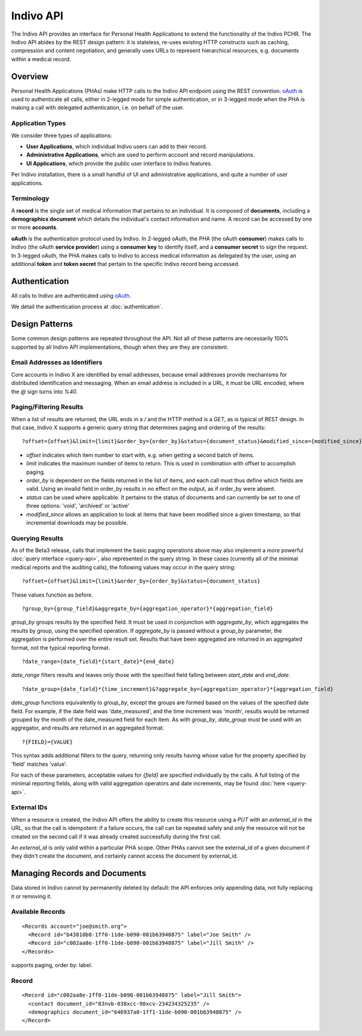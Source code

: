 Indivo API
==========

The Indivo API provides an interface for Personal Health Applications to extend the functionality of the 
Indivo PCHR. The Indivo API abides by the REST design pattern: it is stateless, re-uses existing HTTP 
constructs such as caching, compression and content negotiation, and generally uses URLs to represent 
hierarchical resources, e.g. documents within a medical record.

Overview
--------

Personal Health Applications (PHAs) make HTTP calls to the Indivo API endpoint using the REST convention. 
`oAuth <http://oauth.net>`_ is used to authenticate all calls, either in 2-legged mode for simple 
authentication, or in 3-legged mode when the PHA is making a call with delegated authentication, i.e. on 
behalf of the user.

Application Types
^^^^^^^^^^^^^^^^^

We consider three types of applications:

* **User Applications**, which individual Indivo users can add to their record.

* **Administrative Applications**, which are used to perform account and record manipulations.

* **UI Applications**, which provide the public user interface to Indivo features.

Per Indivo installation, there is a small handful of UI and administrative applications, and quite a 
number of user applications.

Terminology
^^^^^^^^^^^

A **record** is the single set of medical information that pertains to an individual. It is composed of 
**documents**, including a **demographics document** which details the individual's contact information and 
name. A record can be accessed by one or more **accounts**.

**oAuth** is the authentication protocol used by Indivo. In 2-legged oAuth, the PHA (the oAuth **consumer**) 
makes calls to Indivo (the oAuth **service provider**) using a **consumer key** to identify itself, and a 
**consumer secret** to sign the request. In 3-legged oAuth, the PHA makes calls to Indivo to access medical 
information as delegated by the user, using an additional **token** and **token secret** that pertain to the 
specific Indivo record being accessed.

Authentication
--------------

All calls to Indivo are authenticated using `oAuth <http://oauth.net>`_.

We detail the authentication process at :doc:`authentication`.

Design Patterns
---------------

Some common design patterns are repeated throughout the API. Not all of these patterns are necessarily 100% 
supported by all Indivo API implementations, though when they are they are consistent.

Email Addresses as Identifiers
^^^^^^^^^^^^^^^^^^^^^^^^^^^^^^

Core accounts in Indivo X are identified by email addresses, because email addresses provide mechanisms for 
distributed identification and messaging. When an email address is included in a URL, it must be URL encoded, 
where the `@` sign turns into `%40`.

Paging/Filtering Results
^^^^^^^^^^^^^^^^^^^^^^^^

When a list of results are returned, the URL ends in a `/` and the HTTP method is a `GET`, as is typical of 
REST design. In that case, Indivo X supports a generic query string that determines paging and ordering of 
the results::

  ?offset={offset}&limit={limit}&order_by={order_by}&status={document_status}&modified_since={modified_since}

* `offset` indicates which item number to start with, e.g. when getting a second batch of items.

* `limit` indicates the maximum number of items to return. This is used in combination with offset to 
  accomplish paging.

* `order_by` is dependent on the fields returned in the list of items, and each call must thus define which 
  fields are valid. Using an invalid field in order_by results in no effect on the output, as if order_by 
  were absent.

* `status` can be used where applicable. It pertains to the status of documents and can currently be set to 
  one of three options: 'void', 'archived' or 'active'

* `modified_since` allows an application to look at items that have been modified since a given timestamp, 
  so that incremental downloads may be possible.

Querying Results
^^^^^^^^^^^^^^^^

As of the Beta3 release, calls that implement the basic paging operations above may also implement a more 
powerful :doc:`query interface <query-api>`, also represented in the query string. In these cases (currently 
all of the minimal medical reports and the auditing calls), the following values may occur in the query string::

  ?offset={offset}&limit={limit}&order_by={order_by}&status={document_status}

These values function as before. ::

  ?group_by={group_field}&aggregate_by={aggregation_operator}*{aggregation_field}

`group_by` groups results by the specified field. It must be used in conjunction with `aggregate_by`, which 
aggregates the results by group, using the specified operation. If `aggregate_by` is passed without a 
`group_by` parameter, the aggregation is performed over the entire result set. Results that have been 
aggregated are returned in an aggregated format, not the typical reporting format. ::

  ?date_range={date_field}*{start_date}*{end_date}

`date_range` filters results and leaves only those with the specified field falling between `start_date` 
and `end_date`. ::

  ?date_group={date_field}*{time_increment}&?aggregate_by={aggregation_operator}*{aggregation_field}

`date_group` functions equivalently to `group_by`, except the groups are formed based on the values of the 
specified date field. For example, if the date field was 'date_measured', and the time increment was 'month', 
results would be returned grouped by the month of the date_measured field for each item. As with `group_by`, 
`date_group` must be used with an aggregator, and results are returned in an aggregated format. ::

  ?{FIELD}={VALUE}

This syntax adds additional filters to the query, returning only results having whose value for the property 
specified by 'field' matches 'value'.

For each of these parameters, acceptable values for `{field}` are specified individually by the calls. A 
full listing of the minimal reporting fields, along with valid aggregation operators and date increments, 
may be found :doc:`here <query-api>`.

External IDs
^^^^^^^^^^^^

When a resource is created, the Indivo API offers the ability to create this resource using a `PUT` with an 
`external_id` in the URL, so that the call is idempotent: if a failure occurs, the call can be repeated safely 
and only the resource will not be created on the second call if it was already created successfully during 
the first call.

An `external_id` is only valid within a particular PHA scope. Other PHAs cannot see the external_id of a given 
document if they didn't create the document, and certainly cannot access the document by external_id.

Managing Records and Documents
------------------------------

Data stored in Indivo cannot by permanently deleted by default: the API enforces only appending data, not fully 
replacing it or removing it.

Available Records
^^^^^^^^^^^^^^^^^

.. http:get:: /accounts/{ACCOUNT_EMAIL}/records/

::

  <Records account="joe@smith.org">
    <Record id="b43810b8-1ff0-11de-b090-001b63948875" label="Joe Smith" />
    <Record id="c002aa8e-1ff0-11de-b090-001b63948875" label="Jill Smith" />
  </Records>

supports paging, order by: label.

Record
^^^^^^

.. http:get:: /records/{RECORD_ID}


::

  <Record id="c002aa8e-1ff0-11de-b090-001b63948875" label="Jill Smith">
    <contact document_id="83nvb-038xcc-98xcv-234234325235" />
    <demographics document_id="646937a0-1ff1-11de-b090-001b63948875" />
  </Record>





.. http:get:: /accounts/

.. http:get:: /apps/
